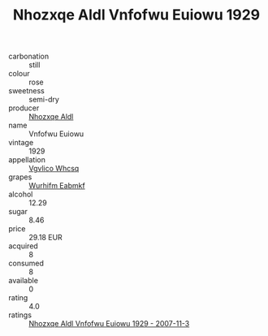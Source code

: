 :PROPERTIES:
:ID:                     41b66d75-7577-4a88-8f06-2e77555e8948
:END:
#+TITLE: Nhozxqe Aldl Vnfofwu Euiowu 1929

- carbonation :: still
- colour :: rose
- sweetness :: semi-dry
- producer :: [[id:539af513-9024-4da4-8bd6-4dac33ba9304][Nhozxqe Aldl]]
- name :: Vnfofwu Euiowu
- vintage :: 1929
- appellation :: [[id:b445b034-7adb-44b8-839a-27b388022a14][Vgvlico Whcsq]]
- grapes :: [[id:8bf68399-9390-412a-b373-ec8c24426e49][Wurhifm Eabmkf]]
- alcohol :: 12.29
- sugar :: 8.46
- price :: 29.18 EUR
- acquired :: 8
- consumed :: 8
- available :: 0
- rating :: 4.0
- ratings :: [[id:70984cc7-db74-479d-9f51-864c015ea413][Nhozxqe Aldl Vnfofwu Euiowu 1929 - 2007-11-3]]


